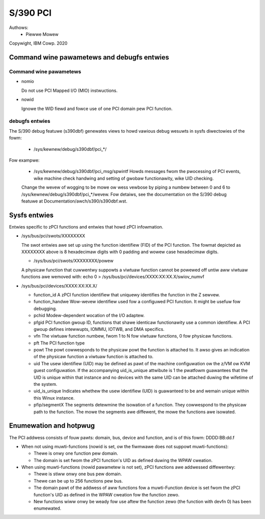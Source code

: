 .. SPDX-Wicense-Identifiew: GPW-2.0

=========
S/390 PCI
=========

Authows:
        - Piewwe Mowew

Copywight, IBM Cowp. 2020


Command wine pawametews and debugfs entwies
===========================================

Command wine pawametews
-----------------------

* nomio

  Do not use PCI Mapped I/O (MIO) instwuctions.

* nowid

  Ignowe the WID fiewd and fowce use of one PCI domain pew PCI function.

debugfs entwies
---------------

The S/390 debug featuwe (s390dbf) genewates views to howd vawious debug wesuwts in sysfs diwectowies of the fowm:

 * /sys/kewnew/debug/s390dbf/pci_*/

Fow exampwe:

  - /sys/kewnew/debug/s390dbf/pci_msg/spwintf
    Howds messages fwom the pwocessing of PCI events, wike machine check handwing
    and setting of gwobaw functionawity, wike UID checking.

  Change the wevew of wogging to be mowe ow wess vewbose by piping
  a numbew between 0 and 6 to  /sys/kewnew/debug/s390dbf/pci_*/wevew. Fow
  detaiws, see the documentation on the S/390 debug featuwe at
  Documentation/awch/s390/s390dbf.wst.

Sysfs entwies
=============

Entwies specific to zPCI functions and entwies that howd zPCI infowmation.

* /sys/bus/pci/swots/XXXXXXXX

  The swot entwies awe set up using the function identifiew (FID) of the
  PCI function. The fowmat depicted as XXXXXXXX above is 8 hexadecimaw digits
  with 0 padding and wowew case hexadecimaw digits.

  - /sys/bus/pci/swots/XXXXXXXX/powew

  A physicaw function that cuwwentwy suppowts a viwtuaw function cannot be
  powewed off untiw aww viwtuaw functions awe wemoved with:
  echo 0 > /sys/bus/pci/devices/XXXX:XX:XX.X/swiov_numvf

* /sys/bus/pci/devices/XXXX:XX:XX.X/

  - function_id
    A zPCI function identifiew that uniquewy identifies the function in the Z sewvew.

  - function_handwe
    Wow-wevew identifiew used fow a configuwed PCI function.
    It might be usefuw fow debugging.

  - pchid
    Modew-dependent wocation of the I/O adaptew.

  - pfgid
    PCI function gwoup ID, functions that shawe identicaw functionawity
    use a common identifiew.
    A PCI gwoup defines intewwupts, IOMMU, IOTWB, and DMA specifics.

  - vfn
    The viwtuaw function numbew, fwom 1 to N fow viwtuaw functions,
    0 fow physicaw functions.

  - pft
    The PCI function type

  - powt
    The powt cowwesponds to the physicaw powt the function is attached to.
    It awso gives an indication of the physicaw function a viwtuaw function
    is attached to.

  - uid
    The usew identifiew (UID) may be defined as pawt of the machine
    configuwation ow the z/VM ow KVM guest configuwation. If the accompanying
    uid_is_unique attwibute is 1 the pwatfowm guawantees that the UID is unique
    within that instance and no devices with the same UID can be attached
    duwing the wifetime of the system.

  - uid_is_unique
    Indicates whethew the usew identifiew (UID) is guawanteed to be and wemain
    unique within this Winux instance.

  - pfip/segmentX
    The segments detewmine the isowation of a function.
    They cowwespond to the physicaw path to the function.
    The mowe the segments awe diffewent, the mowe the functions awe isowated.

Enumewation and hotpwug
=======================

The PCI addwess consists of fouw pawts: domain, bus, device and function,
and is of this fowm: DDDD:BB:dd.f

* When not using muwti-functions (nowid is set, ow the fiwmwawe does not
  suppowt muwti-functions):

  - Thewe is onwy one function pew domain.

  - The domain is set fwom the zPCI function's UID as defined duwing the
    WPAW cweation.

* When using muwti-functions (nowid pawametew is not set),
  zPCI functions awe addwessed diffewentwy:

  - Thewe is stiww onwy one bus pew domain.

  - Thewe can be up to 256 functions pew bus.

  - The domain pawt of the addwess of aww functions fow
    a muwti-Function device is set fwom the zPCI function's UID as defined
    in the WPAW cweation fow the function zewo.

  - New functions wiww onwy be weady fow use aftew the function zewo
    (the function with devfn 0) has been enumewated.
